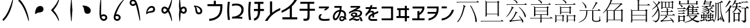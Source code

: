 SplineFontDB: 3.2
FontName: UnicodiaHan
FullName: UnicodiaHan
FamilyName: UnicodiaHan
Weight: Regular
Copyright: Copyright (c) 2022-2025, Mikhail Merkuryev
UComments: "2022-9-30: Created with FontForge (http://fontforge.org)"
Version: 3.0.0
ItalicAngle: 0
UnderlinePosition: -100
UnderlineWidth: 50
Ascent: 800
Descent: 200
InvalidEm: 0
LayerCount: 2
Layer: 0 0 "Back" 1
Layer: 1 0 "Fore" 0
XUID: [1021 59 1751208496 28364]
FSType: 0
OS2Version: 0
OS2_WeightWidthSlopeOnly: 0
OS2_UseTypoMetrics: 1
CreationTime: 1664568655
ModificationTime: 1757786419
PfmFamily: 17
TTFWeight: 400
TTFWidth: 5
LineGap: 90
VLineGap: 0
OS2TypoAscent: 900
OS2TypoAOffset: 0
OS2TypoDescent: -100
OS2TypoDOffset: 0
OS2TypoLinegap: 90
OS2WinAscent: 900
OS2WinAOffset: 0
OS2WinDescent: 100
OS2WinDOffset: 0
HheadAscent: 900
HheadAOffset: 0
HheadDescent: 100
HheadDOffset: 0
OS2Vendor: 'PfEd'
OS2UnicodeRanges: 00000000.2a000000.00000000.00000000
MarkAttachClasses: 1
DEI: 91125
LangName: 1033
GaspTable: 1 65535 15 1
Encoding: UnicodeFull
Compacted: 1
UnicodeInterp: none
NameList: AGL For New Fonts
DisplaySize: -48
AntiAlias: 1
FitToEm: 0
WinInfo: 0 27 13
BeginPrivate: 0
EndPrivate
TeXData: 1 0 0 346030 173015 115343 0 1048576 115343 783286 444596 497025 792723 393216 433062 380633 303038 157286 324010 404750 52429 2506097 1059062 262144
BeginChars: 1114112 40

StartChar: u1AFF0
Encoding: 110576 110576 0
Width: 640
VWidth: 1040
Flags: HW
VStem: 513 22<822.175 838.682>
LayerCount: 2
Fore
SplineSet
95 2 m 1
 298 200 418 524 513 853 c 1
 535 832 l 1
 524 741 452 245 146 -53 c 1
 95 2 l 1
EndSplineSet
EndChar

StartChar: u1AFF1
Encoding: 110577 110577 1
Width: 640
VWidth: 1040
Flags: HW
VStem: 513 22<-38.6818 -33.3797>
LayerCount: 2
Fore
SplineSet
146 853 m 1
 384 618 503 238 535 -32 c 1
 513 -53 l 1
 391 368 264 633 95 798 c 1
 146 853 l 1
EndSplineSet
EndChar

StartChar: u1AFF2
Encoding: 110578 110578 2
Width: 640
VWidth: 1040
Flags: HW
VStem: 163 315<365.343 475.139>
LayerCount: 2
Fore
SplineSet
478 444 m 0
 478 244 241 350 163 240 c 1
 132 240 l 1
 132 317 142 380 163 431 c 0
 184 482 206 517 232 536 c 0
 266 561 304 574 344 574 c 0
 413 574 478 533 478 444 c 0
EndSplineSet
EndChar

StartChar: u1AFF3
Encoding: 110579 110579 3
Width: 640
VWidth: 1040
Flags: HW
VStem: 443 22<-38.6818 -26.3591 830.125 838.682>
LayerCount: 2
Fore
SplineSet
443 -53 m 1
 330 236 145 370 145 389 c 2
 145 409 l 2
 145 420 164 430 252 532 c 0
 330 623 394 730 443 853 c 1
 465 832 l 1
 433 683 356 539 235 400 c 1
 356 261 433 117 465 -32 c 1
 443 -53 l 1
EndSplineSet
EndChar

StartChar: u1AFF5
Encoding: 110581 110581 4
Width: 640
VWidth: 1040
Flags: HW
VStem: 305 20<-60 32 768 860>
LayerCount: 2
Fore
SplineSet
325 -60 m 1
 305 -60 l 1
 270 400 l 1
 305 860 l 1
 325 860 l 1
 360 400 l 1
 325 -60 l 1
EndSplineSet
EndChar

StartChar: u1AFF6
Encoding: 110582 110582 5
Width: 640
VWidth: 1040
Flags: HW
LayerCount: 2
Fore
SplineSet
328 247 m 0
 127 247 235 489 125 562 c 1
 125 593 l 1
 128 593 131 593 134 593 c 0
 307 593 459 513 459 374 c 0
 459 308 417 247 328 247 c 0
EndSplineSet
EndChar

StartChar: u1AFF7
Encoding: 110583 110583 6
Width: 640
VWidth: 1040
Flags: HW
HStem: -53 76<291.246 389.13> 157 75<268.708 389.035>
VStem: 165 67<202.973 545.736> 410 75<44.5739 137.26>
LayerCount: 2
Fore
SplineSet
485 91 m 0
 485 3 409 -53 342 -53 c 0
 297 -53 257 -33 220 8 c 0
 183 49 165 152 165 319 c 0
 165 486 179 666 207 860 c 1
 227 860 l 1
 232 801 235 750 235 708 c 0
 235 666 234 544 232 344 c 0
 232 291 234 243 237 201 c 1
 272 222 304 232 334 232 c 0
 431 232 485 161 485 91 c 0
342 23 m 0
 388 23 410 71 410 90 c 0
 410 123 380 157 343 157 c 0
 329 157 295 157 247 121 c 1
 253 95 261 76 271 64 c 0
 295 37 318 23 342 23 c 0
EndSplineSet
EndChar

StartChar: u1AFF8
Encoding: 110584 110584 7
Width: 640
VWidth: 1040
Flags: HW
HStem: -53 75<187.592 287.326> 154 76<194.686 292.419>
VStem: 95 74<41.2753 147.226> 306 75<41.5762 140.179>
LayerCount: 2
Fore
SplineSet
95 99 m 0
 95 208 241 626 505 853 c 1
 535 850 l 1
 347 646 227 335 194 227 c 1
 207 229 224 230 242 230 c 0
 300 230 381 183 381 88 c 0
 381 31 343 -20 301 -38 c 0
 279 -48 261 -53 247 -53 c 0
 98 -53 95 87 95 99 c 0
232 22 m 0
 260 22 306 37 306 95 c 0
 306 135 279 154 226 154 c 0
 222 154 222 154 174 150 c 5
 171 134 169 118 169 105 c 0
 169 24 228 22 232 22 c 0
EndSplineSet
EndChar

StartChar: u1AFF9
Encoding: 110585 110585 8
Width: 640
VWidth: 1040
Flags: HW
HStem: 568 74<185.66 283.822> 778 75<190.472 283.947>
VStem: 95 75<656.68 757.666> 513 22<-38.6818 -8.36268>
LayerCount: 2
Fore
SplineSet
95 708 m 0
 95 794 166 853 238 853 c 0
 275 853 311 836 346 802 c 0
 346 802 446 701 518 132 c 0
 525 74 531 20 535 -32 c 1
 513 -53 l 1
 500 2 486 61 472 122 c 0
 414 379 374 544 350 619 c 1
 312 585 273 568 233 568 c 0
 158 568 95 631 95 708 c 0
324 695 m 1
 312 726 283 778 232 778 c 0
 198 778 170 739 170 710 c 0
 170 704 176 642 226 642 c 0
 249 642 275 655 305 679 c 2
 324 695 l 1
EndSplineSet
EndChar

StartChar: u1AFFA
Encoding: 110586 110586 9
Width: 640
VWidth: 1040
Flags: HW
HStem: 506 75<281.552 398.255>
VStem: 413 75<397.609 489.622>
LayerCount: 2
Fore
SplineSet
488 444 m 0
 488 233 231 350 153 240 c 1
 122 240 l 1
 122 441 224 581 351 581 c 0
 418 581 488 539 488 444 c 0
413 446 m 0
 413 493 370 506 338 506 c 0
 301 506 215 468 169 312 c 1
 246 396 413 336 413 446 c 0
EndSplineSet
EndChar

StartChar: u1AFFB
Encoding: 110587 110587 10
Width: 640
VWidth: 1040
Flags: HW
HStem: 258 74<185.998 274.568> 468 74<185.749 275.77>
VStem: 95 75<345.414 454.322> 513 22<-38.6818 -23.312 823.312 838.682>
LayerCount: 2
Fore
SplineSet
95 400 m 0
 95 476 148 542 224 542 c 0
 273 542 320 516 364 465 c 1
 413 551 463 680 513 853 c 1
 535 832 l 1
 513 646 472 502 411 400 c 1
 472 298 513 154 535 -32 c 1
 513 -53 l 1
 463 120 413 249 364 335 c 1
 320 284 273 258 224 258 c 0
 148 258 95 324 95 400 c 0
170 400 m 0
 170 368 190 332 223 332 c 0
 229 332 271 335 321 400 c 1
 317 405 269 468 225 468 c 0
 188 468 170 430 170 400 c 0
EndSplineSet
EndChar

StartChar: u1AFFD
Encoding: 110589 110589 11
Width: 640
VWidth: 1040
Flags: HW
HStem: 257 75<303.606 394.708> 468 75<304.11 394.708>
VStem: 184 20<-60 22.7271 780.131 860> 410 75<345.942 454.058>
LayerCount: 2
Fore
SplineSet
240 310 m 1
 223 198 231 160 204 -60 c 1
 184 -60 l 1
 171 59 165 155 165 227 c 0
 165 299 172 357 185 400 c 1
 172 443 165 501 165 573 c 0
 165 645 171 741 184 860 c 1
 204 860 l 1
 215 775 222 702 226 642 c 0
 230 582 234 531 240 490 c 1
 279 525 318 543 357 543 c 0
 427 543 485 481 485 400 c 0
 485 319 427 257 357 257 c 0
 318 257 279 275 240 310 c 1
357 332 m 0
 400 332 410 387 410 400 c 0
 410 413 400 468 357 468 c 0
 330 468 287 443 264 400 c 0
 265 399 301 332 357 332 c 0
EndSplineSet
EndChar

StartChar: u1AFFE
Encoding: 110590 110590 12
Width: 640
VWidth: 1040
Flags: HW
HStem: 237 75<283.001 374.801>
VStem: 391 75<327.025 445.041>
LayerCount: 2
Fore
SplineSet
330 237 m 0
 118 237 235 499 125 572 c 1
 125 603 l 1
 128 603 130 603 133 603 c 0
 321 603 466 505 466 374 c 0
 466 307 425 237 330 237 c 0
331 312 m 0
 379 312 391 358 391 383 c 0
 391 439 332 518 197 556 c 1
 281 479 221 312 331 312 c 0
EndSplineSet
EndChar

StartChar: u1B000
Encoding: 110592 110592 13
Width: 740
Flags: HW
HStem: -45 84<100 228.791> 562 83<29 287 372 553>
VStem: 287 85<645 787> 553 86<342.835 562>
LayerCount: 2
Fore
SplineSet
100 -45 m 1
 100 39 l 1
 230 49 336 87 417 153 c 0
 506 225 552 345 553 515 c 1
 553 562 l 1
 29 562 l 1
 29 645 l 1
 287 645 l 1
 287 787 l 1
 372 787 l 1
 372 645 l 1
 639 645 l 1
 639 512 l 1
 637 324 585 185 482 97 c 0
 379 9 252 -38 100 -45 c 1
EndSplineSet
EndChar

StartChar: u1B001
Encoding: 110593 110593 14
Width: 848
Flags: HW
HStem: 44 73<286.418 423> 590 80<299.47 572.679>
VStem: 84 81<123.343 612.862> 113 86<-15 143.194 616.359 744> 666 93<309.441 501.748>
LayerCount: 2
Fore
SplineSet
193 744 m 1xe8
 174 612 165 487 165 370 c 0xe8
 165 253 176 124 199 -15 c 1
 113 -15 l 1xd8
 95 112 85 239 84 367 c 1
 85 485 94 611 110 744 c 1
 193 744 l 1xe8
285 120 m 1
 471 120 666 207 666 417 c 0
 666 456 654 526 578 566 c 0
 547 582 502 590 442 590 c 0
 382 590 330 581 285 563 c 1
 285 651 l 1
 326 664 380 670 448 670 c 0
 560 670 659 646 720 559 c 0
 746 522 759 474 759 417 c 0
 759 284 694 184 564 117 c 1
 612 116 658 112 703 107 c 1
 703 32 l 1
 578 40 485 44 423 44 c 0
 361 44 315 42 285 37 c 1
 285 120 l 1
EndSplineSet
EndChar

StartChar: u1B11F
Encoding: 110879 110879 15
Width: 791
Flags: HW
HStem: -43 90<331 380.307> 367 87<326 491 581 736> 661 87<346 491 581 716>
VStem: 95 82<124.147 616.824> 491 90<192.364 367 454 661>
LayerCount: 2
Fore
SplineSet
331 -43 m 1
 331 47 l 1
 437 79 490 163 491 367 c 1
 326 367 l 1
 326 454 l 1
 491 454 l 1
 491 661 l 1
 346 661 l 1
 346 748 l 1
 716 748 l 1
 716 661 l 1
 581 661 l 1
 581 454 l 1
 736 454 l 1
 736 367 l 1
 581 367 l 1
 581 247 559 92 456 10 c 0
 418 -20 376 -38 331 -43 c 1
204 744 m 1
 186 617 177 493 177 373 c 0
 177 253 188 124 211 -15 c 1
 124 -15 l 1
 106 123 96 250 95 367 c 0
 96 473 105 599 121 744 c 1
 204 744 l 1
EndSplineSet
EndChar

StartChar: u1B120
Encoding: 110880 110880 16
Width: 649
Flags: HW
VStem: 184 87<296 766>
LayerCount: 2
Fore
SplineSet
-24 -50 m 1
 -5 -13 85 127 184 220 c 1
 184 766 l 1
 271 766 l 1
 271 296 l 1
 371 375 482 440 605 491 c 1
 605 401 l 1
 464 340 342 259 240 158 c 0
 182 101 130 31 83 -50 c 1
 -24 -50 l 1
EndSplineSet
EndChar

StartChar: u1B121
Encoding: 110881 110881 17
Width: 712
Flags: HW
HStem: 7 88<41 342 429 649>
VStem: 342 87<95 477>
LayerCount: 2
Fore
SplineSet
637 822 m 1
 627 800 536 653 429 553 c 1
 429 95 l 1
 649 95 l 1
 649 7 l 1
 41 7 l 1
 41 95 l 1
 342 95 l 1
 342 477 l 1
 242 398 131 333 8 282 c 1
 8 372 l 1
 346 519 479 735 530 822 c 1
 637 822 l 1
EndSplineSet
EndChar

StartChar: u1B122
Encoding: 110882 110882 18
Width: 734
Flags: HW
HStem: -52 87<205.55 345.993> 383 82<43 367 454 671> 664 84<74 367 454 641>
VStem: 367 87<55.8718 383 465 664>
LayerCount: 2
Fore
SplineSet
278 -52 m 0
 250 -52 226 -50 205 -45 c 1
 202 41 l 1
 224 37 249 35 278 35 c 0
 307 35 329 41 344 54 c 0
 359 67 367 136 367 260 c 2
 367 383 l 1
 43 383 l 1
 43 465 l 1
 367 465 l 1
 367 664 l 1
 74 664 l 1
 74 748 l 1
 641 748 l 1
 641 664 l 1
 454 664 l 1
 454 465 l 1
 671 465 l 1
 671 383 l 1
 454 383 l 1
 454 254 l 2
 454 215 453 166 451 106 c 0
 449 46 436 7 413 -12 c 0
 380 -39 335 -52 278 -52 c 0
EndSplineSet
EndChar

StartChar: u1B132
Encoding: 110898 110898 19
Width: 638
Flags: HW
HStem: -45 77<210.735 539.042> 482 77<109 390>
VStem: 97 77<64.6621 178.713>
LayerCount: 2
Fore
SplineSet
397 401 m 1
 303 401 l 1
 390 482 l 1
 109 482 l 1
 109 559 l 1
 516 559 l 1
 516 500 l 1
 397 401 l 1
174 120 m 0
 174 70 190 37 335 32 c 0
 413 32 482 38 542 49 c 1
 542 -31 l 1
 476 -40 405 -45 328 -45 c 0
 139 -45 97 21 97 109 c 0
 97 154 116 195 154 232 c 1
 240 232 l 1
 196 188 174 151 174 120 c 0
EndSplineSet
EndChar

StartChar: u1B150
Encoding: 110928 110928 20
Width: 651
Flags: HW
HStem: -65 63<351.309 442.78> -28 76<106.927 167.186> 88 57<351.738 462.628> 496 74<91 311>
VStem: 29 71<51.0591 203.868> 290 56<3.21301 82.7588> 311 79<405.592 496> 494 72<126.212 274.045>
LayerCount: 2
Fore
SplineSet
375 403 m 1x7b
 433 396 566 363 566 200 c 0
 566 157 561 120 550 88 c 1
 558 82 568 73 579 62 c 1
 577 -23 l 1
 558 -6 541 10 525 23 c 1
 489 -47 442 -65 384 -65 c 0
 321 -65 290 -29 290 43 c 0xbd
 290 103 332 145 396 145 c 0
 427 145 458 138 489 125 c 1
 492 152 494 174 494 192 c 0
 494 274 450 322 363 335 c 1
 324 157 219 -28 134 -28 c 0
 93 -28 66 -16 51 10 c 0
 36 36 29 69 29 110 c 0
 29 187 57 254 112 312 c 0
 167 370 231 400 302 404 c 1
 307 438 310 469 311 496 c 1
 91 496 l 1
 91 570 l 1
 390 570 l 1
 388 509 383 454 375 403 c 1x7b
290 337 m 1
 192 325 100 221 100 116 c 0
 100 71 111 48 134 48 c 0x7d
 173 48 258 181 290 337 c 1
346 43 m 0
 346 13 362 -2 394 -2 c 0xbd
 426 -2 452 19 471 62 c 1
 440 79 414 88 391 88 c 0
 362 88 347 73 346 43 c 0
EndSplineSet
EndChar

StartChar: u1B151
Encoding: 110929 110929 21
Width: 668
Flags: HW
HStem: -56 70<284.308 442.995> -12 50<191.5 270.944> 243 51<186.654 299.547> 360 53<337.242 456.702> 509 67<101 383>
VStem: 111 69<177.032 234.969> 303 74<168.636 237.037> 496 76<208.769 325.277>
LayerCount: 2
Fore
SplineSet
572 274 m 0x7f
 572 236 557 97 343 97 c 0
 330 97 316 98 303 99 c 1
 270 72 235 48 198 28 c 1
 225 35 246 38 262 38 c 0x7f
 307 38 311 14 374 14 c 0
 399 14 427 23 460 40 c 1
 462 -26 l 1
 419 -46 386 -56 362 -56 c 0xbf
 292 -56 249 -12 195 -12 c 0
 188 -12 181 -13 174 -14 c 1
 49 -67 l 1
 49 6 l 1
 126 43 183 77 222 108 c 1
 137 129 111 156 111 195 c 0
 111 223 137 294 267 294 c 0
 340 294 377 271 377 224 c 0
 377 199 367 177 348 159 c 1
 401 164 439 176 462 196 c 0
 485 216 496 241 496 268 c 0
 496 329 448 360 352 360 c 0
 256 360 153 321 41 243 c 1
 41 323 l 1
 383 509 l 1
 101 507 l 1
 101 576 l 1
 490 576 l 1
 490 503 l 1
 335 410 l 1
 357 412 377 413 396 413 c 0
 513 413 572 367 572 274 c 0x7f
275 161 m 1
 294 182 303 198 303 209 c 0
 303 232 283 243 242 243 c 0
 201 243 180 229 180 200 c 0
 180 180 212 167 275 161 c 1
596 -71 m 1
 513 -71 l 1
 490 6 465 63 437 99 c 1
 527 100 l 1
 557 53 580 -4 596 -71 c 1
EndSplineSet
EndChar

StartChar: u1B152
Encoding: 110930 110930 22
Width: 630
Flags: HW
HStem: -61 75<239.328 512> 310 61<227.264 336.5> 443 74<45 191 295 496>
VStem: 152 76<26.7402 124.664> 242 79<529.098 600> 316 72<84 172>
LayerCount: 2
Fore
SplineSet
316 172 m 1xf4
 288 157 228 126 228 72 c 0
 228 32 253 13 304 14 c 2
 512 16 l 1
 512 -61 l 1
 297 -61 l 2
 214 -61 152 -17 152 57 c 0
 152 146 207 198 317 251 c 1
 313 298 298 310 268 310 c 0
 217 310 147 240 112 200 c 0
 94 180 71 154 42 123 c 1
 42 237 l 1
 73 267 133 325 191 443 c 1
 45 443 l 1
 45 517 l 1
 217 517 l 1
 229 550 237 577 242 600 c 1
 321 600 l 1xf8
 316 581 308 553 295 517 c 1
 496 517 l 1
 496 443 l 1
 273 443 l 1
 258 408 242 377 226 349 c 1
 258 364 286 371 310 371 c 0
 363 371 385 330 387 281 c 1
 472 322 529 348 557 358 c 1
 557 276 l 1
 504 257 448 232 388 201 c 1
 388 84 l 1
 316 84 l 1
 316 172 l 1xf4
EndSplineSet
EndChar

StartChar: u1B155
Encoding: 110933 110933 23
Width: 649
Flags: HW
HStem: -18 79<70 457> 472 79<70 457>
VStem: 457 81<61 472>
LayerCount: 2
Fore
SplineSet
538 -18 m 1
 70 -18 l 1
 70 61 l 1
 457 61 l 1
 457 472 l 1
 70 472 l 1
 70 551 l 1
 538 551 l 1
 538 -18 l 1
EndSplineSet
EndChar

StartChar: u1B164
Encoding: 110948 110948 24
Width: 638
Flags: HW
HStem: 71 81<27 120 194 369 451 550> 407 80<56 120 194 369 451 539>
VStem: 120 74<152 407> 369 82<-68 71 152 407 487 588>
LayerCount: 2
Fore
SplineSet
451 -68 m 1
 369 -68 l 1
 369 71 l 1
 27 71 l 1
 27 152 l 1
 120 152 l 1
 120 407 l 1
 56 407 l 1
 56 487 l 1
 369 487 l 1
 369 588 l 1
 451 588 l 1
 451 487 l 1
 539 487 l 1
 539 407 l 1
 451 407 l 1
 451 152 l 1
 550 152 l 1
 550 71 l 1
 451 71 l 1
 451 -68 l 1
194 407 m 1
 194 152 l 1
 369 152 l 1
 369 407 l 1
 194 407 l 1
EndSplineSet
EndChar

StartChar: u1B165
Encoding: 110949 110949 25
Width: 601
Flags: HW
HStem: -18 81<21 233 315 527> 470 81<37 436>
VStem: 233 82<63 207.927 284 364>
LayerCount: 2
Fore
SplineSet
516 448 m 1
 489 346 414 248 315 198 c 1
 315 63 l 1
 527 63 l 1
 527 -18 l 1
 21 -18 l 1
 21 63 l 1
 233 63 l 1
 233 364 l 1
 315 364 l 1
 315 284 l 1
 378 335 419 397 436 470 c 1
 37 470 l 1
 37 551 l 1
 516 551 l 1
 516 448 l 1
EndSplineSet
EndChar

StartChar: u1B166
Encoding: 110950 110950 26
Width: 600
Flags: HW
HStem: -36 83<88 164.069> 255 74<49 376> 483 77<33 418>
VStem: 418 82<336.576 483>
LayerCount: 2
Fore
SplineSet
88 -36 m 1
 88 47 l 1
 242 76 319 152 376 255 c 1
 49 255 l 1
 49 329 l 1
 403 329 l 1
 413 370 418 422 418 483 c 1
 33 483 l 1
 33 560 l 1
 500 560 l 1
 500 462 l 2
 500 282 434 33 88 -36 c 1
EndSplineSet
EndChar

StartChar: u1B167
Encoding: 110951 110951 27
Width: 584
Flags: HW
HStem: -40 83<23 122.54> 477 79<23 235>
VStem: 445 82<357.978 414>
LayerCount: 2
Fore
SplineSet
235 477 m 1
 23 477 l 1
 23 556 l 1
 235 556 l 1
 235 477 l 1
23 43 m 1
 105 48 342 99 445 414 c 1
 527 414 l 1
 493 243 317 -12 23 -40 c 1
 23 43 l 1
EndSplineSet
EndChar

StartChar: u2CEA2
Encoding: 183970 183970 28
Width: 1000
VWidth: 1050
Flags: H
LayerCount: 2
Fore
SplineSet
637 597 m 1
 744.684570312 433.6171875 884 116.134765625 884 -47 c 0
 884 -85.6669921875 875.333007812 -105 858 -105 c 0
 847.063476562 -105 825.9453125 -97.3525390625 824 -39 c 0
 822.666992188 48.3330078125 801.5 150.333007812 760.5 267 c 0
 719.5 383.666992188 670.666992188 488 614 580 c 1
 637 597 l 1
51 738 m 1
 877 738 l 1
 905 782 l 1
 973 730 l 2
 985.177734375 721.881835938 972.866210938 718 961 718 c 2
 132 718 l 2
 116.666992188 718 100.333007812 714 83 706 c 1
 51 738 l 1
86 -89 m 1
 183.794921875 33.5009765625 269.754882812 193.310546875 345 545 c 1
 327 604 l 1
 331 612 l 1
 435 560 l 2
 437.666992188 560 439 558.666992188 439 556 c 0
 439 553.333007812 437.666992188 550.666992188 435 548 c 0
 416.333007812 548 403 544 395 536 c 1
 316.762695312 221.092773438 253.93359375 58.1904296875 109 -108 c 1
 86 -89 l 1
EndSplineSet
EndChar

StartChar: u2CEA3
Encoding: 183971 183971 29
Width: 1000
VWidth: 1050
Flags: H
LayerCount: 2
Fore
SplineSet
244 810 m 1
 284 758 l 1
 720 758 l 1
 756 802 l 1
 808 750 l 2
 810.666992188 744.666992188 810.666992188 740.666992188 808 738 c 0
 808 735.333007812 805.333007812 734 800 734 c 2
 784 726 l 1
 784 300 l 1
 788 188 l 2
 788 158.666992188 770.666992188 144 736 144 c 1
 736 232 l 1
 292 232 l 1
 292 172 l 2
 289.333007812 145.333007812 272 130.666992188 240 128 c 1
 240 160 l 2
 242.666992188 189.333007812 244 230.666992188 244 284 c 2
 244 754 l 2
 241.333007812 770 236 784.666992188 228 798 c 1
 244 810 l 1
292 738 m 1
 292 252 l 1
 736 252 l 1
 736 738 l 1
 292 738 l 1
40 -46 m 1
 876 -46 l 1
 904 -2 l 1
 972 -54 l 2
 982.5625 -59.28125 976.725585938 -66 960 -66 c 2
 120 -66 l 2
 104 -66 88 -70 72 -78 c 1
 40 -46 l 1
EndSplineSet
EndChar

StartChar: u2CEA4
Encoding: 183972 183972 30
Width: 1000
VWidth: 1050
Flags: H
LayerCount: 2
Fore
SplineSet
91 643 m 1
 837 643 l 1
 865 687 l 1
 933 635 l 2
 943.5625 629.71875 937.725585938 623 921 623 c 2
 172 623 l 2
 156.666992188 623 140.333007812 619 123 611 c 1
 91 643 l 1
759 392 m 0
 797.193359375 343.951171875 891 225.935546875 891 133 c 0
 891 112.333007812 884 102 870 102 c 0
 852.666992188 102 840 120.666992188 832 158 c 0
 827.748046875 177.83984375 798.391601562 298.822265625 692 423.5 c 0
 670.666992188 448.5 642.333007812 479 607 515 c 1
 620 528 l 1
 674 482.666992188 720.333007812 437.333007812 759 392 c 0
86 113 m 1
 225.669921875 273.0390625 311 475.6484375 311 505 c 0
 311 516.333007812 306.333007812 525.666992188 297 533 c 1
 307 546 l 1
 399 506 l 2
 399.666992188 504.666992188 400 502.666992188 400 500 c 0
 400 484.189453125 360.069335938 488.139648438 349 466 c 0
 313.293945312 393.3125 223.016601562 209.534179688 95 102 c 1
 86 113 l 1
523 766 m 0
 540.333007812 744.666992188 549 727.333007812 549 714 c 0
 549 700.666992188 540.333007812 691 523 685 c 1
 508.333007812 685 500 693.666992188 498 711 c 0
 487.216796875 745.74609375 455.252929688 786.71875 378 826 c 1
 382 839 l 1
 448.666992188 821.666992188 495.666992188 797.333007812 523 766 c 0
734 -95 m 0
 734 -80.7412109375 734 -60 722 -30 c 0
 718.111328125 -30.302734375 406.173828125 -55.9658203125 334 -70 c 0
 298 -76.6669921875 269 -88.6669921875 247 -106 c 1
 214 -36 l 1
 243.333007812 -32 265.333007812 -23.3330078125 280 -10 c 0
 350.666992188 60.6669921875 411 160.666992188 461 290 c 0
 463.666992188 298 465 303.333007812 465 306 c 0
 465 313.333007812 461.333007812 321.666992188 454 331 c 1
 464 341 l 1
 549 291 l 1
 549 275 l 2
 549 271.262695312 535.579101562 280 524 280 c 0
 514 280 506.333007812 275 501 265 c 0
 487.330078125 235.783203125 396.111328125 45.6943359375 300 -36 c 1
 405.333007812 -25.3330078125 541.333007812 -15 708 -5 c 1
 678 47 641.666992188 99.6669921875 599 153 c 1
 608 163 l 1
 645.279296875 129.271484375 729.771484375 49.3818359375 769 -16 c 0
 780.333007812 -34.6669921875 786 -55.3330078125 786 -78 c 0
 786 -100.69921875 776.0234375 -121 759 -121 c 0
 752.28125 -121 734 -118.8125 734 -95 c 0
EndSplineSet
EndChar

StartChar: u2CEA5
Encoding: 183973 183973 31
Width: 1000
VWidth: 1050
Flags: H
LayerCount: 2
Fore
SplineSet
480 -126 m 1
 480 -81.25390625 489 -20.7958984375 489 15 c 2
 489 57 l 1
 136 57 l 2
 116 57 101.333007812 53 92 45 c 1
 58 77 l 1
 489 77 l 1
 489 207 l 1
 278 207 l 1
 278 185 l 2
 278 159 260 143 224 137 c 1
 227 276 l 1
 230 514 l 1
 225.333007812 532 220 546.666992188 214 558 c 1
 226 570 l 1
 267 523 l 1
 739 523 l 1
 772 563 l 1
 821 514 l 2
 827.666992188 510 829.333007812 506.333007812 826 503 c 0
 826 499 823.666992188 497 819 497 c 2
 799 491 l 1
 799 336 l 1
 804 216 l 2
 804.666992188 214 805 210.666992188 805 206 c 0
 805 184 788.333007812 173 755 173 c 1
 755 207 l 1
 531 207 l 1
 531 77 l 1
 874 77 l 1
 909 117 l 1
 979 69 l 2
 988.333007812 61 989 57 981 57 c 2
 531 57 l 1
 531 -6 l 1
 537 -78 l 2
 537 -102 518 -118 480 -126 c 1
278 373 m 1
 755 373 l 1
 755 503 l 1
 278 503 l 1
 278 373 l 1
755 357 m 1
 278 357 l 1
 278 227 l 1
 755 227 l 1
 755 357 l 1
91 653 m 1
 817 653 l 1
 845 697 l 1
 913 645 l 2
 923.5625 639.71875 917.725585938 633 901 633 c 2
 172 633 l 2
 156.666992188 633 140.333007812 629 123 621 c 1
 91 653 l 1
523 766 m 0
 540.333007812 744.666992188 549 727.333007812 549 714 c 0
 549 700.666992188 540.333007812 691 523 685 c 1
 508.333007812 685 500 693.666992188 498 711 c 0
 487.216796875 745.74609375 455.252929688 786.71875 378 826 c 1
 382 839 l 1
 448.666992188 821.666992188 495.666992188 797.333007812 523 766 c 0
EndSplineSet
EndChar

StartChar: u2CEA6
Encoding: 183974 183974 32
Width: 1000
VWidth: 1050
Flags: H
LayerCount: 2
Fore
SplineSet
291 570 m 1
 326 523 l 1
 659 523 l 1
 695 562 l 1
 746 515 l 2
 748 510.333007812 748 506 746 502 c 0
 746 500 743.333007812 499 738 499 c 2
 721 491 l 1
 721 397 l 1
 727 286 l 2
 727 258 710.666992188 244 678 244 c 1
 678 315 l 1
 334 315 l 1
 334 267 l 2
 334 243 318.666992188 228.666992188 288 224 c 1
 288 259 l 2
 288 277 289 300.333007812 291 329 c 2
 291 519 l 2
 291 528.333007812 286 541.666992188 276 559 c 1
 291 570 l 1
93 216 m 1
 131 170 l 1
 370 170 l 1
 405 208 l 1
 455 162 l 2
 457.666992188 159.333007812 459 156.333007812 459 153 c 0
 459 147.666992188 455.333007812 143.333007812 448 140 c 2
 432 134 l 1
 432 17 l 1
 435 -45 l 2
 435 -71.6669921875 419.666992188 -86.3330078125 389 -89 c 1
 389 -31 l 1
 139 -31 l 1
 139 -78 l 2
 139 -100 122 -114.333007812 88 -121 c 1
 91.3330078125 -94.3330078125 93.3330078125 -57.3330078125 94 -10 c 2
 96 162 l 2
 96 176 89.6669921875 190.333007812 77 205 c 1
 93 216 l 1
562 216 m 1
 601 170 l 1
 838 170 l 1
 873 208 l 1
 924 162 l 2
 926 158 927 154.666992188 927 152 c 0
 927 146.666992188 924 143 918 141 c 2
 900 134 l 1
 900 17 l 1
 904 -45 l 2
 904 -71.6669921875 888.666992188 -86.3330078125 858 -89 c 1
 858 -31 l 1
 608 -31 l 1
 608 -78 l 2
 608 -100 591 -114.333007812 557 -121 c 1
 560.333007812 -94.3330078125 562.333007812 -57.3330078125 563 -10 c 2
 565 162 l 2
 563 178 556.666992188 192.333007812 546 205 c 1
 562 216 l 1
334 334 m 1
 678 334 l 1
 678 502 l 1
 334 502 l 1
 334 334 l 1
139 -19 m 1
 389 -19 l 1
 389 151 l 1
 139 151 l 1
 139 -19 l 1
608 -19 m 1
 858 -19 l 1
 858 151 l 1
 608 151 l 1
 608 -19 l 1
81 653 m 1
 827 653 l 1
 855 697 l 1
 923 645 l 2
 933.5625 639.71875 927.725585938 633 911 633 c 2
 162 633 l 2
 146.666992188 633 130.333007812 629 113 621 c 1
 81 653 l 1
523 766 m 0
 540.333007812 744.666992188 549 727.333007812 549 714 c 0
 549 700.666992188 540.333007812 691 523 685 c 1
 508.333007812 685 500 693.666992188 498 711 c 0
 487.216796875 745.74609375 455.252929688 786.71875 378 826 c 1
 382 839 l 1
 448.666992188 821.666992188 495.666992188 797.333007812 523 766 c 0
EndSplineSet
EndChar

StartChar: u2CEA7
Encoding: 183975 183975 33
Width: 1000
VWidth: 1050
Flags: H
LayerCount: 2
Fore
SplineSet
210 727 m 0
 271.69140625 684.213867188 308.340820312 649.666992188 353 572 c 1
 361 548 365 528.666992188 365 514 c 0
 365 493.333007812 357.333007812 480.333007812 342 475 c 0
 329.333007812 470.333007812 320.333007812 484.666992188 315 518 c 0
 310.333007812 545.333007812 298.666992188 577.666992188 280 615 c 1
 258 647.666992188 225.666992188 687.666992188 183 735 c 1
 195 746 l 1
 201.666992188 736.666992188 206.666992188 730.333007812 210 727 c 0
701 611 m 0
 725.666992188 661.666992188 740 692.666992188 744 704 c 0
 744 714 740 724.333007812 732 735 c 1
 740 743 l 1
 821 700 l 2
 826.333007812 694.666992188 827.666992188 690.666992188 825 688 c 0
 825 685.333007812 821 684 813 684 c 0
 800.333007812 684 789 679 779 669 c 1
 737 589 685.333007812 508.333007812 624 427 c 1
 597 426 l 1
 641 497.333007812 675.666992188 559 701 611 c 0
661 -32 m 0
 674.70703125 -38.396484375 701.713867188 -51 781 -51 c 0
 842.619140625 -51 887.489257812 -41.064453125 893 -8 c 2
 896 42 l 1
 902 114 l 1
 904 143 l 1
 920 143 l 1
 920 34 l 2
 920 6 930.333007812 -13.3330078125 951 -24 c 1
 923.17578125 -77.66015625 893.638671875 -84.810546875 817 -87 c 1
 781 -90 l 2
 737 -90 701 -86 673 -78 c 0
 621 -68 596.333007812 -32 599 30 c 2
 599 373 l 1
 405 373 l 1
 405 363.120117188 404.482421875 257.434570312 382 175 c 0
 331.577148438 -21.291015625 169.198242188 -84.228515625 50 -113 c 1
 46 -101 l 1
 145.159179688 -67.947265625 310.486328125 10.6728515625 340 173 c 1
 348.666992188 191.666992188 356.333007812 258.333007812 363 373 c 1
 151 373 l 2
 149 373.666992188 146 374 142 374 c 0
 131.333007812 374 120 370 108 362 c 1
 77 393 l 1
 831 393 l 1
 865 443 l 1
 939 389 l 1
 950.333007812 372 941.052734375 372 937 372 c 0
 933.666992188 372.666992188 930.333007812 373 927 373 c 2
 645 373 l 1
 645 22 l 2
 645 -6 650.333007812 -24 661 -32 c 0
EndSplineSet
EndChar

StartChar: u2CEA8
Encoding: 183976 183976 34
Width: 1000
VWidth: 1050
Flags: H
LayerCount: 2
Fore
SplineSet
807 443 m 1
 862 388 l 2
 865.333007812 383.333007812 865.333007812 379.333007812 862 376 c 0
 862 374 859.333007812 373 854 373 c 2
 839 365 l 1
 839 66 l 1
 842 -56 l 2
 842 -80.6669921875 825 -96.3330078125 791 -103 c 1
 791 -21 l 1
 239 -21 l 1
 239 -80 l 2
 239 -100.666992188 222 -115 188 -123 c 1
 192.666992188 -65.6669921875 195 -8 195 50 c 2
 195 373 l 2
 195 385 192.666992188 395.666992188 188 405 c 1
 150 362.333007812 103 317.666992188 47 271 c 1
 37 280 l 1
 169 414 263.333007812 555 320 703 c 0
 340 755.666992188 350.333007812 786 351 794 c 0
 350.333007812 802 344.666992188 808.666992188 334 814 c 1
 346 825 l 1
 425 794 l 1
 436.69140625 783.978515625 414.14453125 788.924804688 391 764 c 1
 379.661132812 728.56640625 378.428710938 724.713867188 351 663 c 1
 742 663 l 1
 782 694 l 1
 833 639 l 2
 833.666992188 637.666992188 834 635.666992188 834 633 c 0
 834 628.333007812 830.666992188 626 824 626 c 0
 811.333007812 626 801 625.333007812 793 624 c 1
 777 609 l 2
 665.453125 503.030273438 618.50390625 462.06640625 530 396 c 1
 767 396 l 1
 807 443 l 1
239 -1 m 1
 479 -1 l 1
 479 376 l 1
 239 376 l 1
 239 -1 l 1
227 396 m 1
 491 396 l 1
 567.989257812 462.26953125 617.392578125 505.481445312 750 643 c 1
 340 643 l 1
 291 552 l 2
 267.666992188 508 238 464.333007812 202 421 c 1
 227 396 l 1
791 -1 m 1
 791 376 l 1
 523 376 l 1
 523 -1 l 1
 791 -1 l 1
EndSplineSet
EndChar

StartChar: u2CEA9
Encoding: 183977 183977 35
Width: 1000
VWidth: 1050
Flags: H
LayerCount: 2
Fore
SplineSet
466 783 m 2
 468 793.666992188 458.666992188 808 438 826 c 1
 446 838 l 1
 536 803 l 2
 544 800.333007812 547 797.666992188 545 795 c 0
 529 790.333007812 518.333007812 784 513 776 c 1
 513 620 l 1
 856 620 l 1
 891 664 l 1
 966 612 l 2
 971.333007812 606.666992188 973 602.666992188 971 600 c 2
 513 600 l 1
 513 386 l 1
 767 386 l 1
 807 433 l 1
 862 378 l 2
 864.666992188 372.666992188 864.666992188 368.666992188 862 366 c 0
 862 364 859.333007812 363 854 363 c 2
 839 355 l 1
 839 86 l 1
 842 -56 l 2
 842 -80 825 -95.6669921875 791 -103 c 1
 791 -21 l 1
 239 -21 l 1
 239 -80 l 2
 239 -100.666992188 222 -115 188 -123 c 1
 190.666992188 -86.3330078125 193 -28.6669921875 195 50 c 2
 195 363 l 2
 195 383.666992188 187.333007812 402 172 418 c 1
 184 430 l 1
 227 386 l 1
 466 386 l 1
 466 783 l 2
239 -1 m 1
 791 -1 l 1
 791 169 l 1
 239 169 l 1
 239 -1 l 1
239 189 m 1
 791 189 l 1
 791 366 l 1
 239 366 l 1
 239 189 l 1
EndSplineSet
EndChar

StartChar: u2CEAA
Encoding: 183978 183978 36
Width: 1000
VWidth: 1050
Flags: H
LayerCount: 2
Fore
SplineSet
424 781 m 1
 464 750 l 1
 843 750 l 1
 874 789 l 1
 925 742 l 2
 930.333007812 736.666992188 931.666992188 732.666992188 929 730 c 0
 929 724.666992188 926.333007812 722 921 722 c 2
 902 714 l 1
 902 560 l 1
 907 497 l 2
 909 467.666992188 894 453 862 453 c 1
 862 501 l 1
 476 501 l 1
 476 489 l 2
 476 464.333007812 458.666992188 449.666992188 424 445 c 1
 430 514 l 1
 432 540 l 1
 432 730 l 2
 428.666992188 745.333007812 422 758.666992188 412 770 c 1
 424 781 l 1
633 489 m 1
 712 453 l 2
 732.150390625 446.283203125 704.215820312 444.693359375 693 426 c 1
 693 354 l 1
 803 354 l 1
 839 397 l 1
 906 350 l 1
 911.333007812 341.333007812 914 336 914 334 c 0
 912.666992188 332.666992188 910.333007812 332 907 332 c 2
 894 334 l 1
 693 334 l 1
 693 205 l 1
 882 205 l 1
 914 248 l 1
 981 201 l 1
 986.333007812 192.333007812 989 187 989 185 c 0
 987.666992188 183.666992188 985.666992188 183 983 183 c 2
 973 185 l 1
 458 185 l 2
 440.666992188 185 426.333007812 181 415 173 c 1
 379 205 l 1
 649 205 l 1
 649 334 l 1
 483 334 l 2
 465.666992188 334 451.333007812 330 440 322 c 1
 404 354 l 1
 649 354 l 1
 649 438 l 2
 649 444.666992188 641.333007812 457.666992188 626 477 c 1
 633 489 l 1
623 -52 m 2
 563 -60 521 -64 497 -64 c 0
 475 -67.3330078125 450 -77.6669921875 422 -95 c 1
 391 -32 l 1
 438.502929688 -25.5810546875 454.8828125 -19.3046875 515 38.5 c 0
 541 63.5 568 92.6669921875 596 126 c 0
 601.333007812 132 604 139 604 147 c 0
 604 155 601.333007812 162.333007812 596 169 c 1
 608 181 l 1
 683 134 l 2
 691.666992188 128.666992188 691.666992188 126 683 126 c 0
 663.666992188 122.666992188 648 116 636 106 c 2
 578 57 l 2
 538 21.6669921875 505.666992188 -5.3330078125 481 -24 c 1
 600.333007812 -19.3330078125 724.333007812 -15.3330078125 853 -12 c 1
 833.666992188 12 807.333007812 42 774 78 c 1
 777 90 l 1
 881 28.6669921875 933 -27.3330078125 933 -78 c 0
 933 -107.631835938 914.603515625 -114.651367188 900 -111 c 0
 893.333007812 -107 888 -95.3330078125 884 -76 c 0
 883.905273438 -75.58984375 879.859375 -58.1484375 871 -36 c 1
 770 -40 l 1
 623 -52 l 2
758 520 m 1
 862 520 l 1
 862 730 l 1
 758 730 l 1
 758 520 l 1
581 730 m 1
 476 730 l 1
 476 520 l 1
 581 520 l 1
 581 730 l 1
722 730 m 1
 617 730 l 1
 617 520 l 1
 722 520 l 1
 722 730 l 1
215 600 m 2
 214.107421875 601.78515625 178.290039062 668.590820312 88 754 c 1
 103 774 l 1
 176.333007812 696.666992188 221.333007812 646.333007812 238 623 c 1
 270 665 l 2
 304 714.333007812 318.333007812 741.666992188 313 747 c 0
 305 760.333007812 301 768.333007812 301 771 c 2
 309 779 l 1
 396 712 l 2
 398.666992188 706.666992188 397.333007812 704 392 704 c 0
 379.333007812 706.666992188 363.666992188 701.333007812 345 688 c 0
 334.333007812 677.333007812 325 667 317 657 c 2
 258 592 l 1
 305 497 l 1
 339.666992188 411 357 309.666992188 357 193 c 1
 349 118 l 2
 346.333007812 91.3330078125 342.333007812 66.3330078125 337 43 c 0
 305.026367188 -36.3828125 256.044921875 -95.0791015625 183 -115 c 1
 180.333007812 -78.3330078125 141 -56 65 -48 c 1
 69 -32 l 1
 126.333007812 -40 167 -44 191 -44 c 0
 270.58203125 -35.623046875 293.840820312 57.365234375 302 90 c 0
 307.333007812 126.666992188 310 169.666992188 310 219 c 0
 310 261 308.333007812 298.333007812 305 331 c 0
 303 331 302 335 302 343 c 0
 298.666992188 355 294.666992188 374.666992188 290 402 c 1
 270.525390625 362.422851562 226.118164062 281.28125 159 209 c 0
 136.333007812 180.333007812 97 144.666992188 41 102 c 1
 33 114 l 1
 109.666992188 190.666992188 170.333007812 268.333007812 215 347 c 0
 230.333007812 371.666992188 250 412.333007812 274 469 c 1
 266 490.333007812 252.666992188 523.333007812 234 568 c 1
 226 560 l 2
 188 520 130.333007812 474 53 422 c 1
 45 434 l 1
 119.666992188 501.333007812 172.333007812 551.333007812 203 584 c 1
 215 600 l 2
EndSplineSet
EndChar

StartChar: u2CEAB
Encoding: 183979 183979 37
Width: 1000
VWidth: 1050
Flags: H
LayerCount: 2
Fore
SplineSet
847 785 m 1
 855 790 931 764 931 762 c 1
 931 761 928.333007812 759.666992188 917 755 c 2
 903 744 l 1
 903 721 l 2
 903 710.333007812 904.333007812 696 907 678 c 2
 910 645 l 1
 905.333007812 636.333007812 888.333007812 631.333007812 859 630 c 2
 856 630 l 2
 851.333007812 630 850 631.666992188 852 635 c 2
 852 651 l 1
 204 651 l 1
 188 639 l 2
 180 635 174.666992188 633.333007812 172 634 c 0
 170 632.666992188 164.333007812 634.333007812 155 639 c 1
 147 652 l 2
 137.666992188 663.333007812 133.666992188 669.666992188 135 671 c 0
 135 676 147.666992188 680.22265625 153 682 c 1
 153 724 l 2
 153.666992188 732 152 744.333007812 148 761 c 2
 146 787 l 2
 146 787.666992188 146.166992188 788 146.5 788 c 2
 149 788 l 2
 153.666992188 788 161.333007812 786.333007812 172 783 c 2
 211 767 l 2
 226.876953125 762.463867188 232.651367188 760.651367188 230 758 c 1
 231 758 l 1
 231 757.333007812 226.666992188 755 218 751 c 2
 204 738 l 1
 204 675 l 1
 495 675 l 1
 495 758 l 2
 494.333007812 759.333007812 494 763.666992188 494 771 c 2
 493 783 l 1
 492 812 l 1
 490 817 l 2
 490 818.899414062 493.313476562 819.137695312 494 819 c 0
 524 813 574 795 574 789 c 0
 574 788 573.735351562 787.44140625 573 787 c 2
 563 781 l 1
 547 769 l 1
 547 675 l 1
 852 675 l 1
 852 737 l 1
 851 751 l 2
 849.666992188 773 848.333007812 784.333007812 847 785 c 1
176 128 m 1
 176 -32 l 1
 328 -32 l 1
 328 128 l 1
 176 128 l 1
570 140 m 1
 610 93.3330078125 650.666992188 58.6669921875 692 36 c 1
 733.333007812 64 772.666992188 98.6669921875 810 140 c 1
 570 140 l 1
368 -124 m 0
 358.666992188 -122 361.333007812 -116.666992188 376 -108 c 1
 541.612304688 -69.5966796875 655.502929688 10.2236328125 658 12 c 1
 619.918945312 46.2734375 593.3125 76.837890625 548 140 c 1
 502 140 l 1
 482 130 l 1
 440 164 l 1
 822 164 l 1
 840 184 l 2
 842.666992188 188.666992188 846 191 850 191 c 0
 854 191 858 188 862 182 c 2
 904 146 l 2
 911.333007812 140.666992188 915 135.666992188 915 131 c 0
 915 127.666992188 911.333007812 125.333007812 904 124 c 2
 878 120 l 1
 813.333007812 68 766 30.6669921875 736 8 c 1
 820.666992188 -34.6669921875 908.666992188 -54 1000 -50 c 0
 1008 -53.3330078125 1008 -57.3330078125 1000 -62 c 0
 968.666992188 -70.6669921875 947.333007812 -86 936 -108 c 0
 935.333007812 -113.333007812 930.666992188 -116.666992188 922 -118 c 0
 852.666992188 -102.666992188 777.333007812 -69.3330078125 696 -18 c 1
 588.014648438 -80.6005859375 453.965820312 -113.38671875 368 -124 c 0
334 -86 m 0
 329.333007812 -86.6669921875 327.333007812 -86 328 -84 c 2
 328 -54 l 1
 176 -54 l 1
 176 -74 l 1
 171.333007812 -92.6669921875 154.666992188 -103.333007812 126 -106 c 0
 123.333007812 -107.333007812 121.333007812 -105.333007812 120 -100 c 2
 122 -59 l 1
 124 2 l 1
 124 101 l 1
 122 134 l 1
 121 182 l 1
 120 190 l 2
 120 192 120.333007812 193.333007812 121 194 c 0
 121 194.666992188 121.333007812 194.666992188 122 194 c 1
 121.333007812 196.666992188 126.666992188 192.666992188 138 182 c 2
 182 152 l 1
 306 152 l 1
 336 180 l 2
 341.333007812 185.333007812 345 188 347 188 c 2
 348 188 l 2
 349.333007812 191.333007812 354.666992188 188 364 178 c 2
 398 152 l 2
 408 143.333007812 413 137.666992188 413 135 c 0
 413 134.333007812 412.666992188 134 412 134 c 1
 413.333007812 130 408.666992188 124.666992188 398 118 c 2
 380 104 l 1
 380 58 l 2
 380 46.6669921875 380.666992188 22.3330078125 382 -15 c 2
 384 -52 l 1
 381.07421875 -72.4775390625 353.361328125 -86 334 -86 c 0
166 246 m 1
 144 236 l 1
 102 270 l 1
 290 270 l 1
 316 296 l 2
 322.666992188 301.333007812 327 304 329 304 c 2
 330 304 l 1
 331.333007812 308 337.333007812 304.666992188 348 294 c 2
 380 270 l 2
 391.333007812 260.666992188 397 254.666992188 397 252 c 2
 396 250 l 1
 398.666992188 246 395.333007812 244.666992188 386 246 c 2
 166 246 l 1
686 256 m 1
 686 318 l 1
 548 318 l 1
 548 256 l 1
 686 256 l 1
686 342 m 1
 686 404 l 1
 548 404 l 1
 548 342 l 1
 686 342 l 1
166 350 m 1
 144 340 l 1
 102 374 l 1
 296 374 l 1
 316 396 l 2
 321.333007812 402.666992188 326.333007812 407 331 409 c 2
 332 409 l 1
 332 408 l 1
 332.666992188 412 340 408.666992188 354 398 c 2
 384 376 l 2
 396.666992188 367.333007812 403 360.666992188 403 356 c 2
 402 354 l 1
 404.666992188 350 401.333007812 348.666992188 392 350 c 2
 166 350 l 1
686 490 m 1
 552 490 l 1
 552 428 l 1
 686 428 l 1
 686 490 l 1
128 458 m 1
 106 448 l 1
 66 482 l 1
 324 482 l 1
 348 506 l 2
 354 516 358.333007812 521 361 521 c 2
 362 521 l 1
 362 520 l 1
 362 522.666992188 370 517.333007812 386 504 c 2
 412 484 l 2
 427.333007812 472.666992188 435 466.333007812 435 465 c 0
 435 464.333007812 434.666992188 464 434 464 c 1
 436 460 434 458 428 458 c 2
 128 458 l 1
760 549 m 0
 760 538.333007812 752.666992188 526.666992188 738 514 c 1
 864 514 l 1
 884 538 l 2
 889.333007812 544.666992188 894.333007812 549 899 551 c 2
 900 551 l 1
 900 550 l 1
 900.666992188 552.666992188 906.666992188 549.333007812 918 540 c 2
 950 512 l 2
 961.333007812 502.666992188 967 497 967 495 c 0
 967 494.333007812 966.666992188 494 966 494 c 1
 968.666992188 490 965.333007812 488.666992188 956 490 c 2
 736 490 l 1
 736 428 l 1
 816 428 l 1
 842 454 l 2
 847.333007812 459.333007812 851 462 853 462 c 2
 854 462 l 2
 854.666992188 464.666992188 860.666992188 461.333007812 872 452 c 2
 902 428 l 2
 913.333007812 416.666992188 919 410.333007812 919 409 c 0
 919 408.333007812 918.666992188 408 918 408 c 1
 920.666992188 404 917.333007812 402.666992188 908 404 c 2
 736 404 l 1
 736 342 l 1
 814 342 l 1
 840 372 l 2
 844 378 847.333007812 381 850 381 c 2
 852 380 l 1
 852.666992188 382.666992188 858.666992188 379.333007812 870 370 c 2
 902 342 l 2
 913.333007812 332.666992188 919 327 919 325 c 0
 919 324.333007812 918.666992188 324 918 324 c 1
 920 320 918 318 912 318 c 2
 736 318 l 1
 736 256 l 1
 876 256 l 1
 906 286 l 2
 913.333007812 293.333007812 917.333007812 296.666992188 918 296 c 1
 920 298.666992188 926 295.333007812 936 286 c 2
 970 256 l 2
 981.333007812 246.666992188 987 241 987 239 c 0
 987 238.333007812 986.666992188 238 986 238 c 1
 988 234 984.666992188 232 976 232 c 2
 548 232 l 1
 548 210 l 1
 543.333007812 191.333007812 526.666992188 180.666992188 498 178 c 0
 493.333007812 177.333007812 491.333007812 179.333007812 492 184 c 2
 494 232 l 2
 495.333007812 284 496 318 496 334 c 2
 496 442 l 1
 430 378 l 2
 422 374.666992188 417.333007812 373 416 373 c 0
 414 373 413 374 413 376 c 2
 418 388 l 1
 491.678710938 480.780273438 549.377929688 605.510742188 550 608 c 0
 552 608.666992188 554 608 556 606 c 2
 622 562 l 2
 624.666992188 559.333007812 626 556.666992188 626 554 c 0
 626 550.666992188 623.333007812 548 618 546 c 2
 590 546 l 1
 560 514 l 1
 716 514 l 1
 701.333007812 554.666992188 677.333007812 588 644 614 c 0
 639.333007812 620.666992188 642.666992188 624 654 624 c 0
 691.419921875 614.427734375 760 583.805664062 760 549 c 0
296 556 m 1
 294.666992188 527.333007812 283.333007812 510.666992188 262 506 c 0
 243.428710938 503.936523438 256.427734375 554.295898438 184 622 c 1
 181.333007812 630 183 634 189 634 c 0
 208.161132812 629.7421875 288.66796875 595.799804688 296 556 c 1
EndSplineSet
EndChar

StartChar: u2CEAC
Encoding: 183980 183980 38
Width: 1000
VWidth: 1050
Flags: H
LayerCount: 2
Fore
SplineSet
536 625 m 1
 559.479492188 606.78515625 603.822265625 565.940429688 598 564 c 1
 599 562 l 2
 599 559.333007812 595.666992188 558.666992188 589 560 c 2
 341 560 l 1
 315.666992188 542.666992188 296.333007812 530.333007812 283 523 c 1
 319 499 347 471.333007812 367 440 c 1
 403.666992188 464.666992188 442.666992188 497 484 537 c 0
 487.333007812 539 491 539 495 537 c 2
 533 488 l 1
 535 482 l 2
 535 478.666992188 532.333007812 477 527 477 c 0
 521 477 515 478.333007812 509 481 c 1
 413 444 l 1
 475.20703125 384.557617188 515.72265625 365.54296875 596 353 c 0
 599.333007812 351 601 349 601 347 c 0
 601 345 599.333007812 343 596 341 c 0
 574 344.333007812 554.666992188 334 538 310 c 0
 535.333007812 302.666992188 530.666992188 300.666992188 524 304 c 0
 482.666992188 333.333007812 440.333007812 376.666992188 397 434 c 1
 376 424 l 1
 382.666992188 399.333007812 386 378.666992188 386 362 c 0
 386.666992188 360.666992188 387 355.666992188 387 347 c 0
 387 339.564453125 385.49609375 243.610351562 308 235 c 1
 302 260.333007812 278.666992188 279 238 291 c 0
 234 295.666992188 232 299 232 301 c 0
 232 303 234 304 238 304 c 0
 286.364257812 295.939453125 297.416992188 295 315 295 c 0
 332.333007812 295 341 318 341 364 c 2
 341 371 l 1
 339 390 l 1
 243 343.333007812 159.333007812 312.333007812 88 297 c 0
 77.3330078125 298.333007812 72 300 72 302 c 0
 72 302.666992188 75 305.333007812 81 310 c 0
 172.333007812 344.666992188 255 383.333007812 329 426 c 1
 327 435.333007812 322.333007812 445 315 455 c 1
 229 418.333007812 161.333007812 397.333007812 112 392 c 0
 104 392.666992188 100 394.333007812 100 397 c 0
 100 399 102.333007812 401.666992188 107 405 c 0
 141 413 202.666992188 440 292 486 c 1
 276.666992188 500 265.666992188 509 259 513 c 1
 196.333007812 490.333007812 147.333007812 475.666992188 112 469 c 0
 104 470.333007812 100 472 100 474 c 0
 100 485.34765625 170.74609375 498.048828125 255 560 c 1
 126 560 l 1
 107 550 l 1
 70 581 l 1
 386 581 l 1
 402 639 l 1
 205 639 l 1
 194 624 l 2
 190.666992188 618.666992188 187.333007812 616 184 616 c 0
 180.666992188 616 177.666992188 617.333007812 175 620 c 2
 144 645 l 2
 140.666992188 650.333007812 139 654 139 656 c 0
 139 659.333007812 140.666992188 662 144 664 c 2
 163 676 l 1
 186 765 l 1
 196 811 l 2
 196.666992188 817.666992188 197.333007812 821 198 821 c 2
 201 825 l 1
 202 825 l 2
 204 825 209.666992188 823 219 819 c 2
 255 804 l 2
 262.333007812 801.333007812 266 798.333007812 266 795 c 0
 266 792.333007812 263 788.666992188 257 784 c 2
 241 779 l 1
 233 753 l 1
 416 753 l 1
 434 779 l 2
 436.666992188 786.333007812 440 790 444 790 c 0
 447.333007812 790 450.333007812 788.666992188 453 786 c 2
 488 755 l 2
 491.333007812 751 493 747.333007812 493 744 c 0
 493 740.666992188 490.666992188 737.333007812 486 734 c 2
 467 724 l 1
 430 581 l 1
 498 581 l 1
 523 614 l 2
 527.666992188 622.666992188 531.666992188 626 535 624 c 1
 535 625 l 1
 536 625 l 1
423 732 m 1
 226 732 l 1
 208 661 l 1
 407 661 l 1
 423 732 l 1
213 52 m 0
 221.5390625 52 310.974609375 -1.9794921875 302 -39 c 1
 300.024414062 -71.5947265625 285.168945312 -74.56640625 273 -77 c 0
 268.333007812 -77 265.333007812 -73.3330078125 264 -66 c 0
 260.666992188 -51.3330078125 256 -35.3330078125 250 -18 c 1
 202 -30 142.666992188 -46 72 -66 c 1
 53 -76 l 2
 53 -77.3330078125 52.6669921875 -78 52 -78 c 0
 50 -78 45.6669921875 -73.3330078125 39 -64 c 2
 16 -37 l 2
 10 -33 7.6669921875 -29.3330078125 9 -26 c 2
 8 -24 l 2
 8 -19.2626953125 13.72265625 -18 30 -18 c 2
 143 -8 l 1
 143 79 l 1
 91 79 l 1
 91 69 l 1
 87 55.6669921875 74.6669921875 48 54 46 c 0
 53.3330078125 45.3330078125 51.6669921875 47.3330078125 49 52 c 0
 49.6669921875 53.3330078125 50 64.6669921875 50 86 c 2
 51 121 l 1
 51 129 l 2
 51.6669921875 157.666992188 51 183.333007812 49 206 c 2
 47 224 l 2
 47 226.666992188 47.6669921875 227.333007812 49 226 c 1
 49 227.333007812 53 225.333007812 61 220 c 2
 101 197 l 1
 145 197 l 1
 144 282 l 1
 143 290 l 2
 143 292.666992188 143.666992188 293.333007812 145 292 c 2
 146 292 l 2
 148 292 152.333007812 290.666992188 159 288 c 2
 199 272 l 2
 199.1484375 271.975585938 216.157226562 268.157226562 211 263 c 1
 212 263 l 1
 212 262 l 2
 212 261.333007812 209 259 203 255 c 2
 185 241 l 1
 185 197 l 1
 225 197 l 1
 239 216 l 2
 244.333007812 224 249.333007812 228 254 228 c 0
 258 228 262 225.333007812 266 220 c 2
 288 197 l 2
 294.666992188 191.666992188 298 187 298 183 c 0
 298 179 295.333007812 175.333007812 290 172 c 2
 276 160 l 1
 277 119 l 2
 277 95 277.333007812 81.6669921875 278 79 c 0
 272 65 259.666992188 57.3330078125 241 56 c 0
 237 55.3330078125 235.333007812 57 236 61 c 2
 236 79 l 1
 185 79 l 1
 185 -6 l 1
 243 -3 l 1
 233.666992188 13.6669921875 224.333007812 27.3330078125 215 38 c 1
 211 50 l 2
 211 51.3330078125 211.666992188 52 213 52 c 0
495 59 m 0
 503.291015625 59 593.005859375 5.1474609375 584 -32 c 1
 582.024414062 -64.5947265625 567.168945312 -67.56640625 555 -70 c 0
 549.666992188 -70 546.666992188 -66.3330078125 546 -59 c 0
 542 -44.3330078125 537.333007812 -28.3330078125 532 -11 c 1
 505.333007812 -17.6669921875 476 -25.6669921875 444 -35 c 2
 368 -59 l 1
 348 -67 l 1
 348 -69 l 1
 346 -69 341.333007812 -64.6669921875 334 -56 c 2
 312 -28 l 2
 306 -24 303.666992188 -20.3330078125 305 -17 c 0
 304.333007812 -16.3330078125 304 -15.3330078125 304 -14 c 0
 304 -10 311.333007812 -8.3330078125 326 -9 c 0
 355.333007812 -9 385 -7 415 -3 c 1
 415 84 l 1
 362 84 l 1
 362 74 l 1
 358 60.6669921875 346 53 326 51 c 0
 325.333007812 50.3330078125 323.333007812 52.3330078125 320 57 c 0
 320.666992188 58.3330078125 321 69.6669921875 321 91 c 2
 322 126 l 1
 322 134 l 2
 322.666992188 162.666992188 322 188.333007812 320 211 c 2
 319 229 l 2
 319 231.666992188 319.333007812 232.333007812 320 231 c 1
 320 232.333007812 324.333007812 230.333007812 333 225 c 2
 373 202 l 1
 416 202 l 1
 416 287 l 1
 415 295 l 2
 415 297.666992188 415.333007812 298.333007812 416 297 c 2
 417 297 l 2
 419 297 423.333007812 295.666992188 430 293 c 2
 471 277 l 2
 476.298828125 276.1171875 486.357421875 271.357421875 483 268 c 1
 484 268 l 1
 484 267 l 2
 484 266.333007812 480.666992188 264 474 260 c 2
 457 246 l 1
 457 202 l 1
 497 202 l 1
 511 221 l 2
 516.333007812 229 521.333007812 233 526 233 c 0
 530 233 533.666992188 230.333007812 537 225 c 2
 560 202 l 2
 566 196.666992188 569 192 569 188 c 0
 569 184 566.333007812 180.333007812 561 177 c 2
 547 165 l 1
 548 124 l 2
 548 100 548.333007812 86.6669921875 549 84 c 0
 543 70 531 62.3330078125 513 61 c 0
 508.333007812 60.3330078125 506.333007812 62 507 66 c 2
 507 84 l 1
 457 84 l 1
 457 -1 l 1
 485 1 507.666992188 2.6669921875 525 4 c 1
 515.666992188 20.6669921875 506.333007812 34.3330078125 497 45 c 1
 492 57 l 2
 492 58.3330078125 493 59 495 59 c 0
93 174 m 1
 93 102 l 1
 145 102 l 1
 145 174 l 1
 93 174 l 1
238 102 m 1
 238 174 l 1
 185 174 l 1
 185 102 l 1
 238 102 l 1
364 179 m 1
 364 107 l 1
 416 107 l 1
 416 179 l 1
 364 179 l 1
509 107 m 1
 509 179 l 1
 457 179 l 1
 457 107 l 1
 509 107 l 1
575 -91 m 0
 575 -47.283203125 639 -84.00390625 639 370 c 2
 639 619 l 2
 638.333007812 621 638 628.666992188 638 642 c 2
 638 664 l 1
 637 712 l 1
 636 720 l 2
 636 722.666992188 636.666992188 723.333007812 638 722 c 1
 638 723 l 1
 639.333007812 723 643.333007812 718.666992188 650 710 c 2
 682 680 l 1
 740 697.333007812 793 720 841 748 c 1
 872.333007812 777.333007812 889.666992188 794 893 798 c 1
 894 798 l 1
 901 794 l 1
 936 748 l 2
 940.666992188 740.666992188 943 735.666992188 943 733 c 0
 943 728.333007812 939.333007812 726 932 726 c 2
 917 728 l 1
 903 724.666992188 889.333007812 720.333007812 876 715 c 2
 846 700 l 1
 860.1953125 398.743164062 877.856445312 296.302734375 920 161 c 1
 959.899414062 11.376953125 1013 -56.9140625 1013 -70 c 0
 1013 -73.3330078125 1011 -76 1007 -78 c 0
 999.666992188 -73.3330078125 991.666992188 -71 983 -71 c 0
 962.227539062 -71 952.809570312 -86 950 -86 c 0
 947.333007812 -86 945.333007812 -82.6669921875 944 -76 c 0
 850.55078125 168.747070312 833.440429688 406.190429688 827 696 c 1
 792 689 l 1
 778 685 l 2
 774.666992188 683.666992188 772.666992188 682.666992188 772 682 c 2
 772 34 l 1
 833 70 l 2
 837 72 839.666992188 74 841 76 c 2
 816 134 l 1
 816 138 l 2
 816 146 818.333007812 148 823 144 c 0
 873.666992188 81.3330078125 894.666992188 40 886 20 c 1
 884 -10 876 -26.6669921875 862 -30 c 2
 860 -30 l 2
 854 -30 850.333007812 -23.3330078125 849 -10 c 0
 848.333007812 10.6669921875 846.333007812 31.3330078125 843 52 c 1
 781.12890625 0.4404296875 773.3828125 -7.1728515625 751 -40 c 0
 746.333007812 -50 743.666992188 -54 743 -52 c 2
 743 -52 742 -52.0361328125 742 -49 c 2
 735 -40 l 1
 724 -14 l 2
 720.666992188 -8 719 -4 719 -2 c 2
 719 0 l 2
 719 16.333984375 736.383789062 4.1748046875 735 72 c 2
 735 670 l 1
 719 667.333007812 700.333007812 663.333007812 679 658 c 1
 679 400 l 2
 681.666992188 164.666992188 650.666992188 1.3330078125 586 -90 c 0
 583.333007812 -93.3330078125 580.666992188 -95 578 -95 c 0
 576 -95 575 -93.6669921875 575 -91 c 0
EndSplineSet
EndChar

StartChar: u2CEAD
Encoding: 183981 183981 39
Width: 1000
VWidth: 1050
Flags: H
LayerCount: 2
Fore
SplineSet
318 305 m 0
 318 320.619140625 413.211914062 341.98046875 466 521 c 1
 381 522 l 1
 359 513 l 1
 316 546 l 1
 473 547 l 1
 481.666992188 582.333007812 486.333007812 624.333007812 487 673 c 1
 417 673 l 1
 383.134765625 623.142578125 329.862304688 564 323 564 c 0
 317.44921875 564 314.337890625 570.006835938 317 574 c 0
 434.471679688 759.018554688 406.700195312 816 433 816 c 1
 441 814 l 1
 491 792 l 2
 497 790 500 787 500 783 c 0
 500 778.333007812 495.666992188 776 487 776 c 2
 475 776 l 1
 461.666992188 747.333007812 447.333007812 721 432 697 c 1
 591 698 l 1
 614 725 l 2
 618 729.666992188 622 732 626 732 c 0
 630.666992188 732 635.333007812 729.666992188 640 725 c 2
 696 692 l 2
 702 687.333007812 705 683.333007812 705 680 c 0
 705 675.333007812 700 673.333007812 690 674 c 2
 541 673 l 1
 537.666992188 621.666992188 532.333007812 579.333007812 525 546 c 1
 590 547 l 1
 613 572 l 2
 617.666992188 575.333007812 621 577 623 577 c 0
 627 577 631.333007812 575 636 571 c 2
 696 538 l 2
 701.333007812 534 704 530.666992188 704 528 c 0
 704 524 699 522 689 522 c 2
 521 522 l 1
 514 502 l 1
 601.91796875 460.971679688 689 375.184570312 689 352 c 0
 689 312.061523438 670.591796875 291 654 291 c 0
 648.666992188 291 641.333007812 299.666992188 632 317 c 1
 626 361.666992188 584.666992188 418 508 486 c 1
 446.701171875 346.161132812 352.943359375 300 325 300 c 0
 320.333007812 300 318 301.666992188 318 305 c 0
689 -31 m 0
 689 -28.3330078125 691.333007812 -26.6669921875 696 -26 c 0
 739.333007812 -32.6669921875 774.666992188 -36 802 -36 c 0
 822 -36 832 -22 832 6 c 2
 832 490 l 1
 752 490 l 1
 732 480 l 1
 690 512 l 1
 882 512 l 1
 916 550 l 2
 921.333007812 557.333007812 925 561 927 561 c 2
 928 560 l 1
 928.666992188 562 936 558 950 548 c 2
 984 516 l 2
 996.666992188 506 1003 499 1003 495 c 1
 1003 494.333007812 1002.66699219 494 1002 494 c 1
 1004.66699219 490 1001.33300781 488.666992188 992 490 c 2
 884 490 l 1
 884 218 l 2
 886 55.3330078125 888 -31.3330078125 890 -42 c 0
 888.612304688 -87.779296875 842.552734375 -118.701171875 788 -120 c 1
 783.305664062 -61.318359375 689 -48.23828125 689 -31 c 0
176 -67 m 2
 177.333007812 -15 178 18.6669921875 178 34 c 2
 178 396 l 1
 127.333007812 332 86 289.333007812 54 268 c 0
 46.6669921875 266.666992188 43 269 43 275 c 0
 43 277.666992188 43.3330078125 279.333007812 44 280 c 0
 167.150390625 420.743164062 214.055664062 532.59375 244 604 c 0
 246 604.666992188 248.666992188 603.333007812 252 600 c 2
 300 562 l 2
 306.666992188 557.333007812 310 553 310 549 c 0
 310 546.333007812 308.333007812 544.333007812 305 543 c 2
 286 540 l 1
 272 518 248 483.333007812 214 436 c 1
 240 422 l 2
 248 418.666992188 252.333007812 415.333007812 253 412 c 2
 252 410 l 2
 252.666992188 409.333007812 250 406.666992188 244 402 c 2
 230 390 l 1
 230 -88 l 1
 225.333007812 -108.666992188 208.666992188 -120 180 -122 c 0
 175.333007812 -123.333007812 173.333007812 -121.333007812 174 -116 c 2
 176 -67 l 2
752 702 m 1
 732 692 l 1
 690 726 l 1
 866 726 l 1
 892 758 l 2
 898.666992188 766 903 770.333007812 905 771 c 2
 906 771 l 1
 906 770 l 1
 906.666992188 772.666992188 914 768 928 756 c 2
 960 730 l 2
 977.333007812 714 984 706 980 706 c 1
 982.666992188 702 979.333007812 700.666992188 970 702 c 2
 752 702 l 1
48 530 m 1
 39 528 l 2
 37 528 36 528.666992188 36 530 c 0
 36 539.423828125 95.34375 593.807617188 168 720 c 0
 194.666992188 772.666992188 208.666992188 801.333007812 210 806 c 0
 211.333007812 807.333007812 214.666992188 805.333007812 220 800 c 2
 268 760 l 2
 274.666992188 752.666992188 278 747.333007812 278 744 c 0
 278 740 274 738 266 738 c 2
 250 740 l 1
 140.397460938 601.805664062 94.7158203125 559.333007812 48 530 c 1
625 -44 m 0
 623.768554688 -62.4677734375 607.42578125 -80 580 -80 c 0
 575.333007812 -80 573 -77.6669921875 573 -73 c 2
 573 -15 l 1
 429 -15 l 1
 429 -57 l 2
 426.013671875 -69.6923828125 416.061523438 -92 383 -92 c 0
 378.333007812 -92 376 -90.3330078125 376 -87 c 0
 379.333007812 -43 381 3 381 51 c 2
 381 177 l 2
 381 193 380.333007812 213.666992188 379 239 c 2
 378 299 l 2
 378 307 382 308.666992188 390 304 c 2
 436 267 l 1
 552 267 l 1
 579 296 l 2
 581.666992188 298.666992188 584.666992188 300 588 300 c 0
 592 300 595.333007812 299 598 297 c 2
 644 259 l 2
 648 256.333007812 650 253.333007812 650 250 c 0
 650 248 648.333007812 244.666992188 645 240 c 2
 621 215 l 1
 621 72 l 2
 621 36.6669921875 622.333007812 -2 625 -44 c 0
429 9 m 1
 573 9 l 1
 573 243 l 1
 429 243 l 1
 429 9 l 1
EndSplineSet
EndChar
EndChars
EndSplineFont
